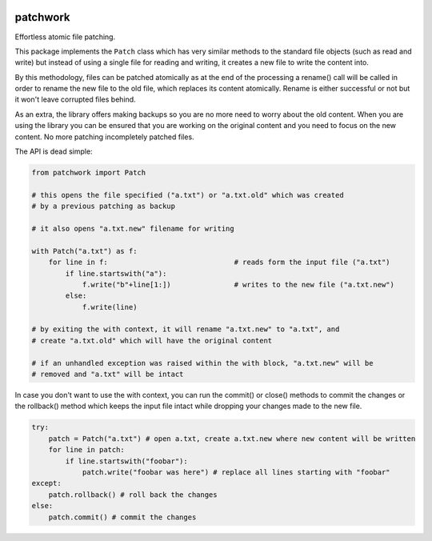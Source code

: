 |Build Status|

patchwork
=========

Effortless atomic file patching.

This package implements the ``Patch`` class which has very similar
methods to the standard file objects (such as read and write) but
instead of using a single file for reading and writing, it creates a new
file to write the content into.

By this methodology, files can be patched atomically as at the end of
the processing a rename() call will be called in order to rename the new
file to the old file, which replaces its content atomically. Rename is
either successful or not but it won't leave corrupted files behind.

As an extra, the library offers making backups so you are no more need
to worry about the old content. When you are using the library you can
be ensured that you are working on the original content and you need to
focus on the new content. No more patching incompletely patched files.

The API is dead simple:

.. code:: python



    from patchwork import Patch

    # this opens the file specified ("a.txt") or "a.txt.old" which was created
    # by a previous patching as backup

    # it also opens "a.txt.new" filename for writing

    with Patch("a.txt") as f:
        for line in f:                              # reads form the input file ("a.txt")
            if line.startswith("a"):
                f.write("b"+line[1:])               # writes to the new file ("a.txt.new")
            else:
                f.write(line)

    # by exiting the with context, it will rename "a.txt.new" to "a.txt", and
    # create "a.txt.old" which will have the original content

    # if an unhandled exception was raised within the with block, "a.txt.new" will be
    # removed and "a.txt" will be intact

In case you don't want to use the with context, you can run the commit()
or close() methods to commit the changes or the rollback() method which
keeps the input file intact while dropping your changes made to the new
file.

.. code:: python


    try:
        patch = Patch("a.txt") # open a.txt, create a.txt.new where new content will be written
        for line in patch:
            if line.startswith("foobar"):
                patch.write("foobar was here") # replace all lines starting with "foobar"
    except:
        patch.rollback() # roll back the changes
    else:
        patch.commit() # commit the changes

.. |Build Status| image:: https://travis-ci.org/csernazs/patchwork.svg?branch=master
   :target: https://travis-ci.org/csernazs/patchwork
